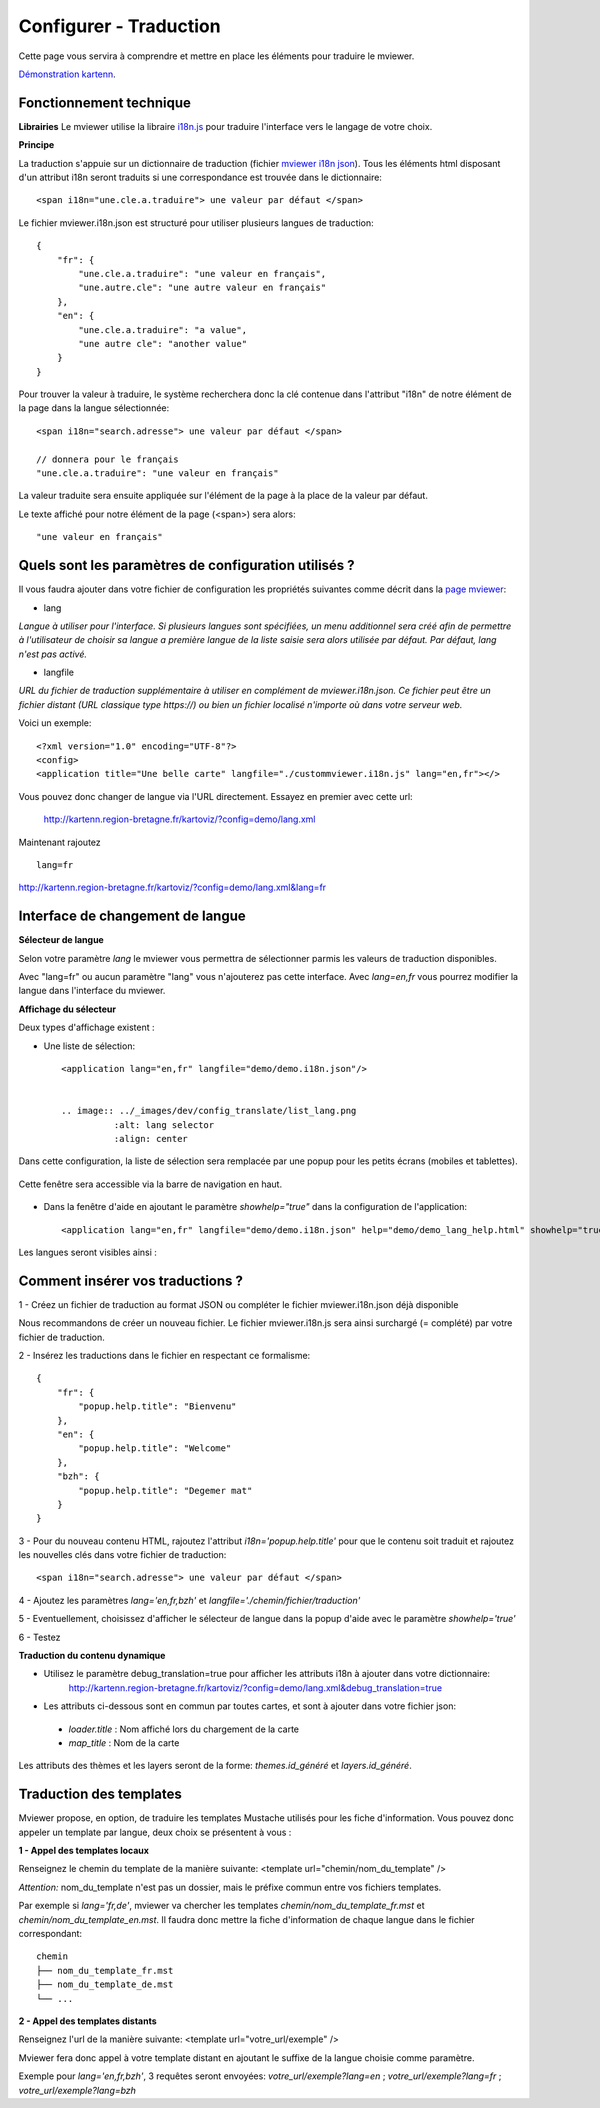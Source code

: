 .. Authors :
.. mviewer team

.. _translation:

Configurer - Traduction
=========================

Cette page vous servira à comprendre et mettre en place les éléments pour traduire le mviewer.

`Démonstration kartenn <http://kartenn.region-bretagne.fr/kartoviz/?config=demo/lang.xml&lang=fr>`_.


Fonctionnement technique
------------------------

**Librairies**
Le mviewer utilise la libraire `i18n.js <https://i18njs.com/>`_ pour traduire l'interface vers le langage de votre choix.

**Principe**

La traduction s'appuie sur un dictionnaire de traduction (fichier `mviewer i18n json <https://github.com/mviewer/mviewer/blob/develop/docs/doc_tech/config_translate.rst>`_).
Tous les éléments html disposant d'un attribut i18n seront traduits si une correspondance est trouvée dans le dictionnaire::

    <span i18n="une.cle.a.traduire"> une valeur par défaut </span>


Le fichier mviewer.i18n.json est structuré pour utiliser plusieurs langues de traduction::

    {
        "fr": {
            "une.cle.a.traduire": "une valeur en français",
            "une.autre.cle": "une autre valeur en français"
        },
        "en": {
            "une.cle.a.traduire": "a value",
            "une autre cle": "another value"
        }
    }


Pour trouver la valeur à traduire, le système recherchera donc la clé contenue dans l'attribut "i18n" de notre élément de la page dans la langue sélectionnée::

    <span i18n="search.adresse"> une valeur par défaut </span>

    // donnera pour le français
    "une.cle.a.traduire": "une valeur en français"

La valeur traduite sera ensuite appliquée sur l'élément de la page à la place de la valeur par défaut.

Le texte affiché pour notre élément de la page (<span>) sera alors::

    "une valeur en français"

Quels sont les paramètres de configuration utilisés ?
-----------------------------------------------------

Il vous faudra ajouter dans votre fichier de configuration les propriétés suivantes comme décrit dans  la `page mviewer <https://github.com/mviewer/mviewer>`_: 

- lang

*Langue à utiliser pour l'interface. Si plusieurs langues sont spécifiées, un menu additionnel sera créé afin de permettre à l'utilisateur de choisir sa langue a première langue de la liste saisie sera alors utilisée par défaut. Par défaut, lang n'est pas activé.*

- langfile

*URL du fichier de traduction supplémentaire à utiliser en complément de mviewer.i18n.json. 
Ce fichier peut être un fichier distant (URL classique type https://)  ou bien un fichier localisé n'importe où dans votre serveur web.*


Voici un exemple::

    <?xml version="1.0" encoding="UTF-8"?>
    <config>
    <application title="Une belle carte" langfile="./custommviewer.i18n.js" lang="en,fr"></>

Vous pouvez donc changer de langue via l'URL directement. Essayez en premier avec cette url:

    http://kartenn.region-bretagne.fr/kartoviz/?config=demo/lang.xml

Maintenant rajoutez ::
    
    lang=fr

http://kartenn.region-bretagne.fr/kartoviz/?config=demo/lang.xml&lang=fr


Interface de changement de langue
---------------------------------

**Sélecteur de langue**

Selon votre paramètre *lang* le mviewer vous permettra de sélectionner parmis les valeurs de traduction disponibles.

Avec "lang=fr" ou aucun paramètre "lang" vous n'ajouterez pas cette interface. Avec *lang=en,fr* vous pourrez modifier la langue dans l'interface du mviewer.

**Affichage du sélecteur**

Deux types d'affichage existent : 

- Une liste de sélection::

    <application lang="en,fr" langfile="demo/demo.i18n.json"/>

    
    .. image:: ../_images/dev/config_translate/list_lang.png
              :alt: lang selector
              :align: center

Dans cette configuration, la liste de sélection sera remplacée par une popup pour les petits écrans (mobiles et tablettes). 

    .. image:: ../_images/dev/config_translate/mobile_lang.png
              :alt: mobile translation selector
              :align: center

Cette fenêtre sera accessible via la barre de navigation en haut.

    .. image:: ../_images/dev/config_translate/lang_modal.png
              :alt: lang modal as popup
              :align: center

- Dans la fenêtre d'aide en ajoutant le paramètre *showhelp="true"* dans la configuration de l'application::

    <application lang="en,fr" langfile="demo/demo.i18n.json" help="demo/demo_lang_help.html" showhelp="true"/>

Les langues seront visibles ainsi : 

    .. image:: ../_images/dev/config_translate/lang_showhelp.png
              :alt: lang modal into showhelm
              :align: center


Comment insérer vos traductions ?
---------------------------------

1 - Créez un fichier de traduction au format JSON ou compléter le fichier mviewer.i18n.json déjà disponible

Nous recommandons de créer un nouveau fichier. Le fichier mviewer.i18n.js sera ainsi surchargé (= complété) par votre fichier de traduction.

2 - Insérez les traductions dans le fichier en respectant ce formalisme::

    {
        "fr": {
            "popup.help.title": "Bienvenu"
        },
        "en": {
            "popup.help.title": "Welcome"
        },
        "bzh": {
            "popup.help.title": "Degemer mat"
        }
    }

3 - Pour du nouveau contenu HTML, rajoutez l'attribut *i18n='popup.help.title'* pour que le contenu soit traduit et 
rajoutez les nouvelles clés dans votre fichier de traduction::

    <span i18n="search.adresse"> une valeur par défaut </span>

4 - Ajoutez les paramètres *lang='en,fr,bzh'* et *langfile='./chemin/fichier/traduction'*

5 - Eventuellement, choisissez d'afficher le sélecteur de langue dans la popup d'aide avec le paramètre *showhelp='true'*

6 - Testez

**Traduction du contenu dynamique**

* Utilisez le paramètre debug_translation=true pour afficher les attributs i18n à ajouter dans votre dictionnaire: 
    http://kartenn.region-bretagne.fr/kartoviz/?config=demo/lang.xml&debug_translation=true


* Les attributs ci-dessous sont en commun par toutes cartes, et sont à ajouter dans votre fichier json:

 * *loader.title* : Nom affiché lors du chargement de la carte
 * *map_title* : Nom de la carte

Les attributs des thèmes et les layers seront de la forme: *themes.id_généré* et *layers.id_généré*.


Traduction des templates
---------------------------------

Mviewer propose, en option, de traduire les templates Mustache utilisés pour les fiche d'information. Vous pouvez donc appeler un template par langue, deux choix se présentent à vous :


**1 - Appel des templates locaux**

Renseignez le chemin du template de la manière suivante: <template url="chemin/nom_du_template" />

*Attention:* nom_du_template n'est pas un dossier, mais le préfixe commun entre vos fichiers templates.

Par exemple si *lang='fr,de'*, mviewer va chercher les templates *chemin/nom_du_template_fr.mst* et *chemin/nom_du_template_en.mst*. Il faudra donc mettre la fiche d'information de chaque langue dans le fichier correspondant:
::

    chemin
    ├── nom_du_template_fr.mst
    ├── nom_du_template_de.mst
    └── ...




**2 - Appel des templates distants**

Renseignez l'url de la manière suivante: <template url="votre_url/exemple"  />

Mviewer fera donc appel à votre template distant en ajoutant le suffixe de la langue choisie comme paramètre.

Exemple pour *lang='en,fr,bzh'*, 3 requêtes seront envoyées:  *votre_url/exemple?lang=en* ; *votre_url/exemple?lang=fr* ; *votre_url/exemple?lang=bzh*


